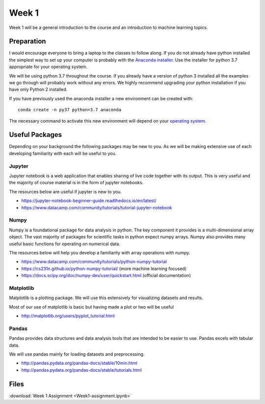 Week 1
======


Week 1 will be a general introduction to the course and an introduction to machine learning topics.


Preparation
-----------

I would encourage everyone to bring a laptop to the classes to follow along. 
If you do not already have python installed the simplest way to set up your
computer is probably with the 
`Anaconda installer <https://www.anaconda.com/download/>`_. Use the installer 
for python 3.7 appropriate for your operating system. 

We will be using python 3.7 throughout the course.
If you already have a version of python 3 installed all the examples we go through will probably 
work without any errors. We highly recommend upgrading your python installation if you have only Python 2 installed.


If you have previously used the anaconda installer a new environment 
can be created with::

    conda create -n py37 python=3.7 anaconda

The necessary command to activate this new environment will depend on your
`operating system <http://conda.pydata.org/docs/test-drive.html#managing-envs>`_. 


Useful Packages
---------------

Depending on your background the following packages may be new to you. As we will be making extensive use of each developing familiarity with each will be useful to you.

Jupyter
^^^^^^^

Jupyter notebook is a web application that enables sharing of live code together with its output. This is very useful and the majority of course material is in the form of jupyter notebooks.

The resources below are useful if jupyter is new to you.

* https://jupyter-notebook-beginner-guide.readthedocs.io/en/latest/
* https://www.datacamp.com/community/tutorials/tutorial-jupyter-notebook

Numpy
^^^^^

Numpy is a foundational package for data analysis in python. The key component it provides is a multi-dimensional array object. The vast majority of packages for scientific tasks in python expect numpy arrays. Numpy also provides many useful basic functions for operating on numerical data.

The resources below will help you develop a familiarity with array operations with numpy.

* https://www.datacamp.com/community/tutorials/python-numpy-tutorial
* https://cs231n.github.io/python-numpy-tutorial/ (more machine learning focused)
* https://docs.scipy.org/doc/numpy-dev/user/quickstart.html (official documentation)

Matplotlib
^^^^^^^^^^

Matplotlib is a plotting package. We will use this extensively for visualizing datasets and results.

Most of our use of matplotlib is basic but having made a plot or two will be useful

* http://matplotlib.org/users/pyplot_tutorial.html

Pandas
^^^^^^

Pandas provides data structures and data analysis tools that are intended to be easier to use. Pandas excels with tabular data.

We will use pandas mainly for loading datasets and preprocessing.

* http://pandas.pydata.org/pandas-docs/stable/10min.html
* http://pandas.pydata.org/pandas-docs/stable/tutorials.html


Files
-----
..
..  :download:`Week 1 notebook <Intro.ipynb>`
..  

:download:`Week 1 Assignment <Week1-assignment.ipynb>`
